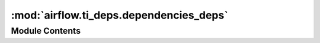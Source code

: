 :mod:`airflow.ti_deps.dependencies_deps`
========================================

.. py:module:: airflow.ti_deps.dependencies_deps


Module Contents
---------------

.. data:: SCHEDULED_DEPS
   

   

.. data:: REQUEUEABLE_DEPS
   

   

.. data:: RUNNING_DEPS
   

   

.. data:: BACKFILL_QUEUED_DEPS
   

   

.. data:: SCHEDULER_QUEUED_DEPS
   

   

